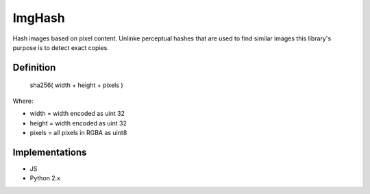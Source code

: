 ImgHash
=======

Hash images based on pixel content.  Unlinke perceptual hashes that are used to find similar images
this library's purpose is to detect exact copies.

Definition
----------

    sha256( width + height + pixels )

Where:

* width = width encoded as uint 32
* height = width encoded as uint 32
* pixels = all pixels in RGBA as uint8


Implementations
---------------

* JS
* Python 2.x
